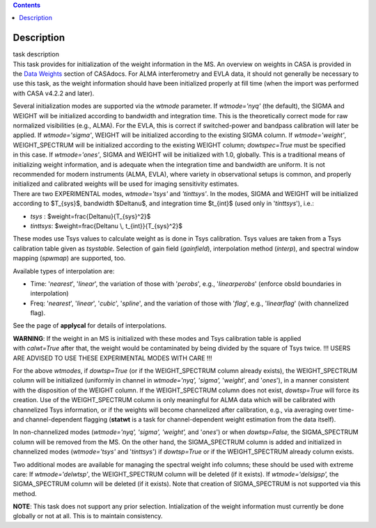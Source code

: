 .. contents::
   :depth: 3
..

.. container::
   :name: viewlet-above-content-title

Description
===========

.. container::
   :name: viewlet-below-content-title

.. container:: documentDescription description

   task description

.. container:: section
   :name: viewlet-above-content-body

.. container:: section
   :name: content-core

   .. container::
      :name: parent-fieldname-text

      This task provides for initialization of the weight information in
      the MS. An overview on weights in CASA is provided in the `Data
      Weights <https://casa.nrao.edu/casadocs-devel/stable/calibration-and-visibility-data/data-weights>`__
      section of CASAdocs. For ALMA interferometry and EVLA data, it
      should not generally be necessary to use this task, as the weight
      information should have been initialized properly at fill time
      (when the import was performed with CASA v4.2.2 and later).

      | Several initialization modes are supported via the *wtmode*
        parameter. If *wtmode='nyq'* (the default), the SIGMA and WEIGHT
        will be initialized according to bandwidth and integration time.
        This is the theoretically correct mode for raw normalized
        visibilities (e.g., ALMA). For the EVLA, this is correct if
        switched-power and bandpass calibration will later be applied.
        If *wtmode='sigma'*, WEIGHT will be initialized according to
        the existing SIGMA column. If *wtmode='weight'*, WEIGHT_SPECTRUM
        will be initialized according to the existing WEIGHT column;
        *dowtspec=True* must be specified in this case. If
        *wtmode='ones'*, SIGMA and WEIGHT will be initialized with
        1.0, globally. This is a traditional means of initializing
        weight information, and is adequate when the integration time
        and bandwidth are uniform. It is not recommended for
        modern instruments (ALMA, EVLA), where variety in observational
        setups is common, and properly initialized and calibrated
        weights will be used for imaging sensitivity estimates.
      | There are two EXPERIMENTAL modes, *wtmode='tsys'* and
        *'tinttsys'*. In the modes, SIGMA and WEIGHT will be initialized
        according to $T_{sys}$, bandwidth $\Delta\nu$, and integration
        time $t_{int}$ (used only in '*tinttsys*'), i.e.:

      -  *tsys* : $weight=\frac{\Delta\nu}{T_{sys}^2}$
      -  *tinttsys*: $weight=\frac{\Delta\nu \\, t_{int}}{T_{sys}^2}$

      These modes use Tsys values to calculate weight as is done in Tsys
      calibration. Tsys values are taken from a Tsys calibration table
      given as *tsystable*. Selection of gain field
      (*gainfield*), interpolation method (*interp*), and spectral
      window mapping (*spwmap*) are supported, too.

      Available types of interpolation are:

      -  Time: '*nearest*', '*linear*', the variation of those with
         '*perobs*', e.g., '*linearperobs*' (enforce obsId boundaries in
         interpolation)
      -  Freq: '*nearest*', '*linear*', '*cubic*', '*spline*', and the
         variation of those with '*flag*', e.g., '*linearflag*'
         (with channelized flag).

      See the page of **applycal** for details of interpolations.

      .. container:: alert-box

         **WARNING**: If the weight in an MS is initialized with these
         modes and Tsys calibration table is applied
         with *calwt=True* after that, the weight would be contaminated
         by being divided by the square of Tsys twice. !!! USERS ARE
         ADVISED TO USE THESE EXPERIMENTAL MODES WITH CARE !!!

      For the above *wtmodes*, if *dowtsp=True* (or if the
      WEIGHT_SPECTRUM column already exists), the WEIGHT_SPECTRUM column
      will be initialized (uniformly in channel in *wtmode='nyq',
      'sigma',* '*weight*', and '*ones*'), in a manner consistent with
      the disposition of the WEIGHT column. If the
      WEIGHT_SPECTRUM column does not exist, *dowtsp=True* will force
      its creation. Use of the WEIGHT_SPECTRUM column is only
      meaningful for ALMA data which will be calibrated with
      channelized Tsys information, or if the weights will become
      channelized after calibration, e.g., via averaging over time-
      and channel-dependent flagging (**statwt** is a task for
      channel-dependent weight estimation from the data itself). 

      In non-channelized modes (*wtmode='nyq', 'sigma', 'weight',*
      and '*ones*') or when *dowtsp=False,* the SIGMA_SPECTRUM column
      will be removed from the MS. On the other hand, the SIGMA_SPECTRUM
      column is added and initialized in channelized modes
      (*wtmode='tsys'* and '*tinttsys*') if *dowtsp=True* or if the
      WEIGHT_SPECTRUM already column exists.

      Two additional modes are available for managing the
      spectral weight info columns; these should be used with extreme
      care: If *wtmode='delwtsp'*, the WEIGHT_SPECTRUM column will be
      deleted (if it exists). If *wtmode='delsigsp',* the SIGMA_SPECTRUM
      column will be deleted (if it exists). Note that creation
      of SIGMA_SPECTRUM is not supported via this method.

      .. container:: info-box

         **NOTE**: This task does not support any prior
         selection. Intialization of the weight information must
         currently be done globally or not at all. This is to maintain
         consistency.

       

.. container:: section
   :name: viewlet-below-content-body
